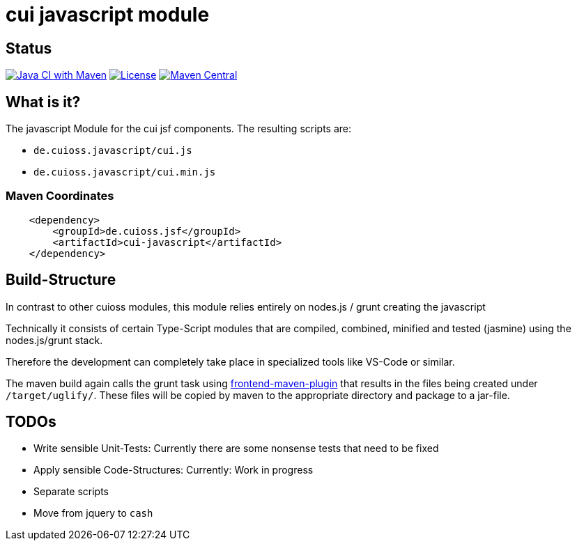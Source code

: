 = cui javascript module

== Status

image:https://github.com/cuioss/cui-jsf-components/actions/workflows/maven.yml/badge.svg[Java CI with Maven,link=https://github.com/cuioss/cui-jsf-components/actions/workflows/maven.yml]
image:http://img.shields.io/:license-apache-blue.svg[License,link=http://www.apache.org/licenses/LICENSE-2.0.html]
image:https://maven-badges.herokuapp.com/maven-central/io.github.cuioss.jsf/cui-javascript/badge.svg[Maven Central,link=https://maven-badges.herokuapp.com/maven-central/io.github.cuioss.jsf/cui-javascript]


== What is it?

The javascript Module for the cui jsf components. The resulting scripts are: 

* `de.cuioss.javascript/cui.js`
* `de.cuioss.javascript/cui.min.js`

=== Maven Coordinates

[source,xml]
----
    <dependency>
        <groupId>de.cuioss.jsf</groupId>
        <artifactId>cui-javascript</artifactId>
    </dependency>
----

== Build-Structure

In contrast to other cuioss modules, this module relies entirely on nodes.js / grunt creating the javascript

Technically it consists of certain Type-Script modules that are compiled, combined, minified and tested (jasmine) using the nodes.js/grunt stack.

Therefore the development can completely take place in specialized tools like VS-Code or similar.

The maven build again calls the grunt task using https://github.com/eirslett/frontend-maven-plugin[frontend-maven-plugin] 
that results in the files being created under `/target/uglify/`.
These files will be copied by maven to the appropriate directory and package to a jar-file.

== TODOs

* Write sensible Unit-Tests: Currently there are some nonsense tests that need to be fixed
* Apply sensible Code-Structures: Currently: Work in progress
* Separate scripts 
* Move from jquery to `cash`
